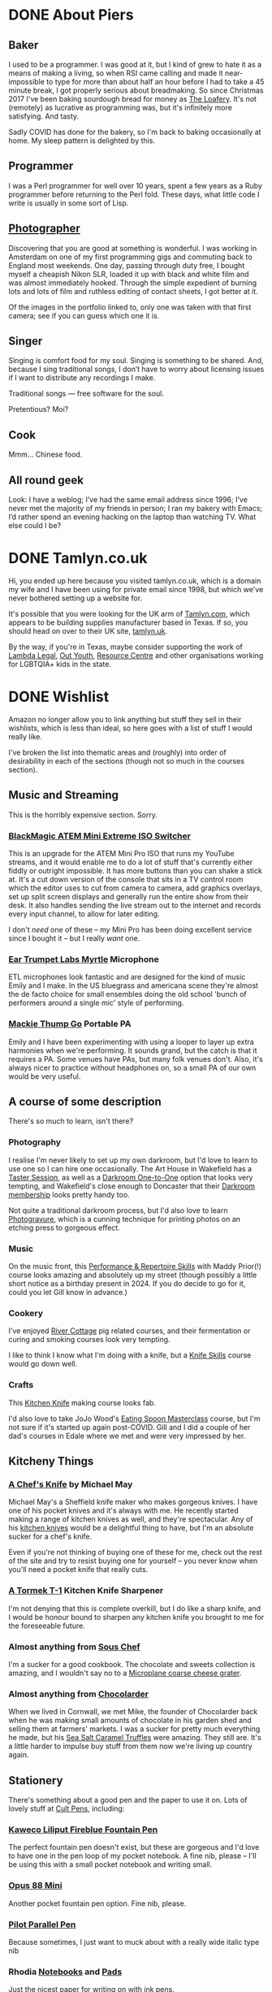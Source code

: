 #+hugo_section: page/
#+hugo_base_dir: ../
#+hugo_auto_set_lastmod: t
#+startup: inlineimages
#+property: header-args:sql :session reporter :exports result :colnames yes :engine postgresql :results replace table
#+hugo_paired_shortcodes: %table %marginnote

#+seq_todo: TODO DRAFT DONE

* DONE About Piers
:PROPERTIES:
:export_hugo_slug: about
:EXPORT_FILE_NAME: about
:EXPORT_DATE: 2003-01-01
:END:

** Baker
I used to be a programmer. I was good at it, but I kind of grew to hate it as a means of making a living, so when RSI came calling and made it near-impossible to type for more than about half an hour before I had to take a 45 minute break, I got properly serious about breadmaking. So since Christmas 2017 I've been baking sourdough bread for money as [[https://loafery.co.uk][The Loafery]]. It's not (remotely) as lucrative as programming was, but it's infinitely more satisfying. And tasty.

Sadly COVID has done for the bakery, so I'm back to baking occasionally at home. My sleep pattern is delighted by this.

** Programmer
I was a Perl programmer for well over 10 years, spent a few years as a Ruby programmer before returning to the Perl fold. These days, what little code I write is usually in some sort of Lisp.

** [[http://flickr.com/photos/pdcawley/sets/807230][Photographer]]
Discovering that you are good at something is wonderful. I was working in Amsterdam on one of my first programming gigs and commuting back to England most weekends. One day, passing through duty free, I bought myself a cheapish Nikon SLR, loaded it up with black and white film and was almost immediately hooked. Through the simple expedient of burning lots and lots of film and ruthless editing of contact sheets, I got better at it.

Of the images in the portfolio linked to, only one was taken with that first camera; see if you can guess which one it is.

** Singer
Singing is comfort food for my soul. Singing is something to be shared. And, because I sing traditional songs, I don’t have to worry about licensing issues if I want to distribute any recordings I make.

Traditional songs — free software for the soul.

Pretentious? Moi?

** Cook

Mmm… Chinese food.

** All round geek

Look: I have a weblog; I’ve had the same email address since 1996; I’ve never met the majority of my friends in person; I ran my bakery with Emacs; I’d rather spend an evening hacking on the laptop than watching TV. What else could I be?

* DONE Tamlyn.co.uk
:PROPERTIES:
:export_hugo_slug: about/tamlyn-co-uk
:EXPORT_FILE_NAME: tamlyn-co-uk
:END:
Hi, you ended up here because you visited tamlyn.co.uk, which is a domain my wife and I have been using for private email since 1998, but which we've never bothered setting up a website for.

It's possible that you were looking for the UK arm of [[https://tamlyn.com][Tamlyn.com]], which appears to be building supplies manufacturer based in Texas. If so, you should head on over to their UK site, [[https://tamlyn.uk][tamlyn.uk]].

By the way, if you're in Texas, maybe consider supporting the work of [[https://linktr.ee/lambda_legal][Lambda Legal]], [[https://outyouth.org][Out Youth]], [[https://www.myresourcecenter.org/community/lgbtq-youth-programs/][Resource Centre]] and other organisations working for LGBTQIA+ kids in the state.

* DONE Wishlist
:PROPERTIES:
:EXPORT_FILE_NAME: wishlist
:export_date: 2024-08-01
:export_hugo_url: /wishlist
:export_hugo_aliases: /pages/about/wishlist
:END:

Amazon no longer allow you to link anything but stuff they sell in their wishlists, which is less than ideal, so here goes with a list of stuff I would really like.

I've broken the list into thematic areas and (roughly) into order of desirability in each of the sections (though not so much in the courses section).

** Music and Streaming

This is the horribly expensive section. Sorry.

*** [[https://www.eastwoodsoundandvision.com/blackmagic-design-atem-mini-extreme-iso][BlackMagic ATEM Mini Extreme ISO Switcher]]

This is an upgrade for the ATEM Mini Pro ISO that runs my YouTube streams, and it would enable me to do a lot of stuff that's currently either fiddly or outright impossible. It has more buttons than you can shake a stick at. It's a cut down version of the console that sits in a TV control room which the editor uses to cut from camera to camera, add graphics overlays, set up split screen displays and generally run the entire show from their desk. It also handles sending the live stream out to the internet and records every input channel, to allow for later editing.

I don't /need/ one of these -- my Mini Pro has been doing excellent service since I bought it -- but I really /want/ one.

*** [[https://shop.funky-junk.com/shop/recording/microphones/condenser/solid-state/ear-trumpet-labs-myrtle-condenser-microphone/][Ear Trumpet Labs Myrtle]] Microphone

ETL microphones look fantastic and are designed for the kind of music Emily and I make. In the US bluegrass and americana scene they're almost the de facto choice for small ensembles doing the old school 'bunch of performers around a single mic' style of performing.

*** [[https://www.gear4music.com/PA-DJ-and-Lighting/Mackie-Thump-GO-Portable-Battery-Powered-Speaker/41RC][Mackie Thump Go]] Portable PA
Emily and I have been experimenting with using a looper to layer up extra harmonies when we're performing. It sounds grand, but the catch is that it requires a PA. Some venues have PAs, but many folk venues don't. Also, it's always nicer to practice without headphones on, so a small PA of our own would be very useful.

** A course of some description

There's so much to learn, isn't there?

*** Photography
I realise I'm never likely to set up my own darkroom, but I'd love to learn to use one so I can hire one occasionally. The Art House in Wakefield has a [[https://the-arthouse.org.uk/workshops/darkroom-printing-taster-session/][Taster Session]], as well as a [[https://the-arthouse.org.uk/darkroom-one-to-one/][Darkroom One-to-One]] option that looks very tempting, and Wakefield's close enough to Doncaster that their [[https://the-arthouse.org.uk/maker-spaces/darkroom/][Darkroom membership]] looks pretty handy too.

Not quite a traditional darkroom process, but I'd also love to learn [[https://highlandprintstudio.co.uk/classes/photopolymer-gravure/][Photogravure]], which is a cunning technique for printing photos on an etching press to gorgeous effect.

*** Music

On the music front, this [[https://www.tickettailor.com/events/stonesbarn/1066362][Performance & Repertoire Skills]] with Maddy Prior(!) course looks amazing and absolutely up my street (though possibly a little short notice as a birthday present in 2024. If you do decide to go for it, could you let Gill know in advance.)

*** Cookery

I've enjoyed [[https://rivercottage.net][River Cottage]] pig related courses, and their fermentation or curing and smoking courses look very tempting.


I like to think I know what I'm doing with a knife, but a [[https://www.rutlandcookeryschool.co.uk/courses/knife-skills-full-day.html][Knife Skills]] course would go down well.


*** Crafts

This [[https://www.craftcourses.com/courses/kitchen-knife-course-1][Kitchen Knife]] making course looks fab.

I'd also love to take JoJo Wood's [[https://www.pathcarvers.co.uk/product/eating-spoon-masterclass-with-jojo-wood/][Eating Spoon Masterclass]] course, but I'm not sure if it's started up again post-COVID. Gill and I did a couple of her dad's courses in Edale where we met and were very impressed by her.


** Kitcheny Things
*** [[https://michaelmayknives.com/product/chefs-knife-yorkshire-oak/][A Chef's Knife]] by Michael May

Michael May's a Sheffield knife maker who makes gorgeous knives. I have one of his pocket knives and it's always with me. He recently started making a range of kitchen knives as well, and they're spectacular. Any of his [[https://michaelmayknives.com/product-category/kitchen/][kitchen knives]] would be a delightful thing to have, but I'm an absolute sucker for a chef's knife.

Even if you're not thinking of buying one of these for me, check out the rest of the site and try to resist buying one for yourself -- you never know when you'll need a pocket knife that really cuts.

*** [[https://www.amazon.co.uk/T-1-Kitchen-Sharpener-Version-Patented/dp/B0CNKQK9NV/][A Tormek T-1]] Kitchen Knife Sharpener

I'm not denying that this is complete overkill, but I do like a sharp knife, and I would be honour bound to sharpen any kitchen knife you brought to me for the foreseeable future.

*** Almost anything from [[https://souschef.co.uk][Sous Chef]]
I'm a sucker for a good cookbook. The chocolate and sweets collection is amazing, and I wouldn't say no to a [[https://www.souschef.co.uk/products/microplane-gourmet-extra-coarse-grater][Microplane coarse cheese grater]].

*** Almost anything from [[https://chocolarder.com/][Chocolarder]]
When we lived in Cornwall, we met Mike, the founder of Chocolarder back when he was making small amounts of chocolate in his garden shed and selling them at farmers' markets. I was a sucker for pretty much everything he made, but his [[https://www.chocolarder.com/shop/sea-salt-caramel-truffles/][Sea Salt Caramel Truffles]] were amazing. They still are. It's a little harder to impulse buy stuff from them now we're living up country again.

** Stationery

There's something about a good pen and the paper to use it on. Lots of lovely stuff at [[https://cultpens.com][Cult Pens]], including:

*** [[https://cultpens.com/products/kaweco-liliput-fireblue-fountain-pen][Kaweco Liliput Fireblue Fountain Pen]]

The perfect fountain pen doesn't exist, but these are gorgeous and I'd love to have one in the pen loop of my pocket notebook. A fine nib, please -- I'll be using this with a small pocket notebook and writing small.

*** [[https://cultpens.com/products/opus-88-mini-pocket-pen-fountain-pen-check][Opus 88 Mini]]
Another pocket fountain pen option. Fine nib, please.

***  [[https://cultpens.com/products/pilot-parallel-pen][Pilot Parallel Pen]]
Because sometimes, I just want to muck about with a really wide italic type nib

*** Rhodia [[https://cultpens.com/products/rhodia-rhodiarama-softcover-notebook-a5][Notebooks]] and [[https://cultpens.com/collections/rhodia-dotpad-notepads][Pads]]
Just the nicest paper for writing on with ink pens.

*** [[https://cultpens.com/collections/fountain-pen-ink][Ink]]
I'm still searching for the perfect sepia ink. Something that looks like it was written 200 years ago and has dried to the perfect dark brown. I have the horrible feeling that the only way to achieve that look is with some [[https://cultpens.com/products/kwz-iron-gall-ink-60ml][iron/gall]] concoction that's then been left for a long time so the original colour vanishes to be replaced by the permanent colour that comes from the iron/gall reaction. Any colour but green, really.

* DONE Joining Twitch as a viewer
:PROPERTIES:
:EXPORT_FILE_NAME: twitch-viewing
:export_hugo_slug: twitch-viewing
:EXPORT_DATE: 2022-03-24
:END:
  There are multiple platforms available where you can watch and interact with people sharing music;  how to play their favourite video game; tips on sewing makeshift surgical masks; and a bewildering panoply of other stuff. If you're after carefully edited, scripted and polished stuff, then [[https://youtube.com][YouTube]] and [[https://vimeo.com/][Vimeo]] are the websites for you. If you're after something a little more loose and interactive, where you can ask questions and give immediate feedback and the like, then [[https://twitch.tv/][Twitch.tv]] could easily be Your Place.


** Just watching anonymously
   You /can/ treat Twitch as just another TV channel -- find something that interests you and just watch. But, if you're anything like I was when I first started watching people playing [[https://dwarffortresswiki.org/][Dwarf Fortress]] to pick up tips on how to avoid killing all my dwarfs quite so quickly, you will end up wanting to ask questions. You might fancy chucking them the digital equivalent of a few coins, or paying a subscription to support their work. To do that, you're going to need a Twitch account.

A word to the wise; once you set up the account, Twitch will suggest (in manner that seems to imply that there is no alternative) that you download their desktop app. You don't need to do this. I have the Twitch app on my mobile devices, but on a desktop system, everything works brilliantly from the browser and I suggest you stick with that.

*** Signing up with Amazon Prime

   If you're an Amazon Prime subscriber, subscribe via [[https://twitch.amazon.com/prime][twitch.amazon.com/prime]] and Amazon will let you subscribe to one favoured Twitch streamer for free. You don't pay a penny, but they get paid as if you'd taken out a basic subscription. The only catch is that these subscriptions do not autorenew. You have to resubscribe every month, or subscribe to someone else if you feel like spreading the love.[fn:1]

*** Signing up without Amazon Prime

    No Amazon Prime? No matter, [[https://twitch.tv/signup][twitch.tv/signup]] is the place to go. It's a pretty straightforward free account. You can make a dedicated Twitch account (which would be my choice) or you can just login with Facebook.


** Using your account

   Once you have an account, you can start to participate in the chat associated with the channels you're watching. You can follow people and get notifications when they come on line (I confess, I turn the notifications off, but my default page when I go to Twitch is [[https://twitch.tv/following/live][twitch.tv/following/live]], which shows me which of my favourites are online at the moment.

   Now you've got an account, there's nothing to stop you streaming yourself; if you are, in any way, a singer, I can't recommend downloading [[https://twitch.tv/sings/download][Twitch Sings]] and having a play. Lots of great karaoke tunes to have a crack at, join in with other singers and share duet seeds so they can join in with you, and if you fancy going live, there's a big friendly button down in the bottom left hand corner that will get you online with nothing extra to download. Find out if you enjoy yourself before fiddling with all the extra software.

   But you don't /have/ to stream; I was on Twitch for the best part of a year, just occasionally hanging in streamers' chats and passing the time of day before I bit the bullet and started to stream myself. Some corners of the site have rather more assholes per square inch than others (popular shooty bang games, I'm looking at you) but if you're like me and enjoy the crafty and artistic areas, you're going to find some really lovely communities to join. Just have a great time!


* Footnotes

[fn:1] Obviously, I'd love it it you subscribed to my channel, but I also like the idea of everyone passing a little of the money that would otherwise be going into Amazon's gaping money maw on to any independent creator at all, whether it's me or not.

